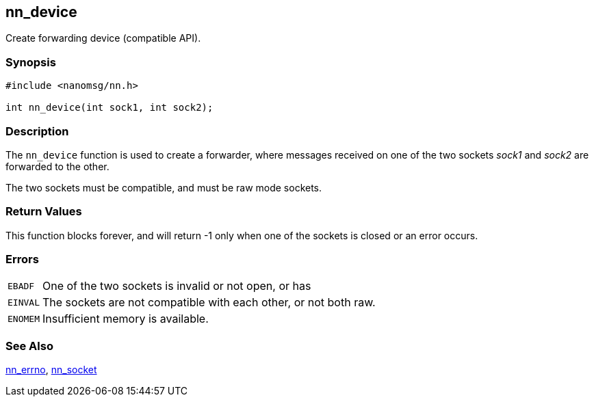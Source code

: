 ## nn_device

Create forwarding device (compatible API).

### Synopsis

[source,c]
```
#include <nanomsg/nn.h>

int nn_device(int sock1, int sock2);
```

### Description

The `nn_device` function is used to create a forwarder, where messages received on one of the two sockets _sock1_ and _sock2_ are forwarded to the other.

The two sockets must be compatible, and must be raw mode sockets.

### Return Values

This function blocks forever, and will return -1 only when one of the sockets is closed or an error occurs.

### Errors

[horizontal]
`EBADF`:: One of the two sockets is invalid or not open, or has
`EINVAL`:: The sockets are not compatible with each other, or not both raw.
`ENOMEM`:: Insufficient memory is available.

### See Also

xref:nn_errno.adoc[nn_errno],
xref:nn_socket.adoc[nn_socket]
